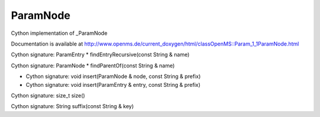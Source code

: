 ParamNode
=========

.. py:class:: ParamNode


   Bases: :py:class:`object`


Cython implementation of _ParamNode


Documentation is available at http://www.openms.de/current_doxygen/html/classOpenMS::Param_1_1ParamNode.html




.. py:attribute:: ParamNode.description




.. py:attribute:: ParamNode.entries




.. py:method:: ParamNode.findEntryRecursive


Cython signature: ParamEntry * findEntryRecursive(const String & name)




.. py:method:: ParamNode.findParentOf


Cython signature: ParamNode * findParentOf(const String & name)




.. py:method:: ParamNode.insert


- Cython signature: void insert(ParamNode & node, const String & prefix)
- Cython signature: void insert(ParamEntry & entry, const String & prefix)




.. py:attribute:: ParamNode.name




.. py:attribute:: ParamNode.nodes




.. py:method:: ParamNode.size


Cython signature: size_t size()




.. py:method:: ParamNode.suffix


Cython signature: String suffix(const String & key)




